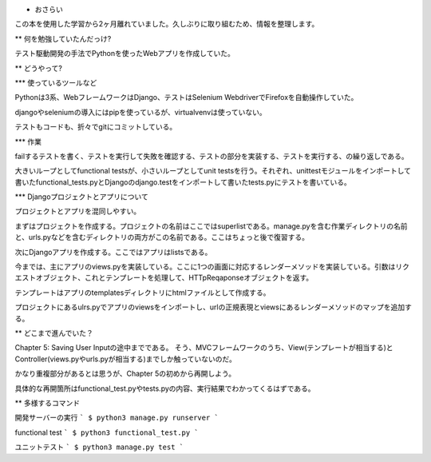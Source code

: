 * おさらい

この本を使用した学習から2ヶ月離れていました。久しぶりに取り組むため、情報を整理します。

** 何を勉強していたんだっけ?

テスト駆動開発の手法でPythonを使ったWebアプリを作成していた。

** どうやって?

*** 使っているツールなど

Pythonは3系、WebフレームワークはDjango、テストはSelenium WebdriverでFirefoxを自動操作していた。

djangoやseleniumの導入にはpipを使っているが、virtualvenvは使っていない。

テストもコードも、折々でgitにコミットしている。

*** 作業

failするテストを書く、テストを実行して失敗を確認する、テストの部分を実装する、テストを実行する、の繰り返しである。

大きいループとしてfunctional testsが、小さいループとしてunit testsを行う。それぞれ、unittestモジュールをインポートして書いたfunctional_tests.pyとDjangoのdjango.testをインポートして書いたtests.pyにテストを書いている。

*** Djangoプロジェクトとアプリについて

プロジェクトとアプリを混同しやすい。

まずはプロジェクトを作成する。プロジェクトの名前はここではsuperlistである。manage.pyを含む作業ディレクトリの名前と、urls.pyなどを含むディレクトリの両方がこの名前である。ここはちょっと後で復習する。

次にDjangoアプリを作成する。ここではアプリはlistsである。

今までは、主にアプリのviews.pyを実装している。ここに1つの画面に対応するレンダーメソッドを実装している。引数はリクエストオブジェクト、これとテンプレートを処理して、HTTpReqaponseオブジェクトを返す。

テンプレートはアプリのtemplatesディレクトリにhtmlファイルとして作成する。

プロジェクトにあるulrs.pyでアプリのviewsをインポートし、urlの正規表現とviewsにあるレンダーメソッドのマップを追加する。

** どこまで進んでいた？

Chapter 5: Saving User Inputの途中までである。
そう、MVCフレームワークのうち、View(テンプレートが相当する)とController(views.pyやurls.pyが相当する)までしか触っていないのだ。

かなり重複部分があるとは思うが、Chapter 5の初めから再開しよう。

具体的な再開箇所はfunctional_test.pyやtests.pyの内容、実行結果でわかってくるはずである。

** 多様するコマンド

開発サーバーの実行
```
$ python3 manage.py runserver
```

functional test
```
$ python3 functional_test.py
```

ユニットテスト
```
$ python3 manage.py test 
```
